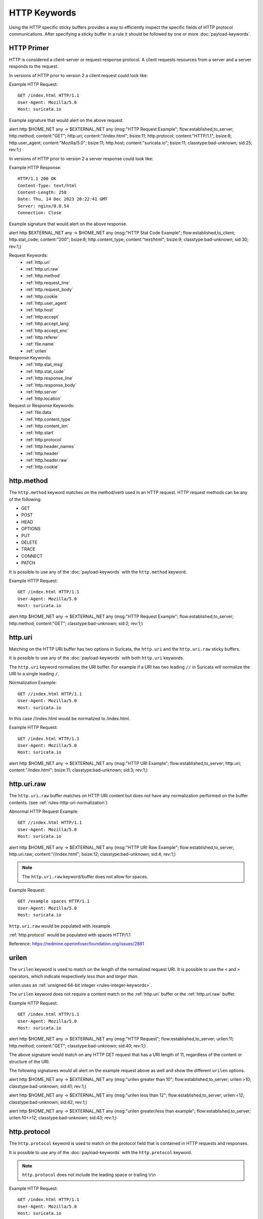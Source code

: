 HTTP Keywords
=============

.. role:: example-rule-action
.. role:: example-rule-header
.. role:: example-rule-options
.. role:: example-rule-emphasis

Using the HTTP specific sticky buffers provides a way to efficiently inspect
the specific fields of HTTP protocol communications. After specifying a sticky
buffer in a rule it should be followed by one or more :doc:`payload-keywords`.

HTTP Primer
-----------
HTTP is considered a client-server or request-response protocol. A client
requests resources from a server and a server responds to the request.

In versions of HTTP prior to version 2 a client request could look like:

Example HTTP Request::

  GET /index.html HTTP/1.1
  User-Agent: Mozilla/5.0
  Host: suricata.io

Example signature that would alert on the above request.

.. container:: example-rule

  alert http $HOME_NET any -> $EXTERNAL_NET any (msg:"HTTP Request Example"; \
  flow:established,to_server; :example-rule-options:`http.method; \
  content:"GET"; http.uri; content:"/index.html"; bsize:11; http.protocol; \
  content:"HTTP/1.1"; bsize:8; http.user_agent; content:"Mozilla/5.0"; bsize:11; \
  http.host; content:"suricata.io"; bsize:11;` classtype:bad-unknown; sid:25; rev:1;)

In versions of HTTP prior to version 2 a server response could look like:

Example HTTP Response::

  HTTP/1.1 200 OK
  Content-Type: text/html
  Content-Length: 258
  Date: Thu, 14 Dec 2023 20:22:41 GMT
  Server: nginx/0.8.54
  Connection: Close

Example signature that would alert on the above response.

.. container:: example-rule

  alert http $EXTERNAL_NET any -> $HOME_NET any (msg:"HTTP Stat Code Example"; \
  flow:established,to_client; :example-rule-options:`http.stat_code; \
  content:"200"; bsize:8; http.content_type; content:"text/html"; bsize:9;` \
  classtype:bad-unknown; sid:30; rev:1;)

Request Keywords:
 * :ref:`http.uri`
 * :ref:`http.uri.raw`
 * :ref:`http.method`
 * :ref:`http.request_line`
 * :ref:`http.request_body`
 * :ref:`http.cookie`
 * :ref:`http.user_agent`
 * :ref:`http.host`
 * :ref:`http.accept`
 * :ref:`http.accept_lang`
 * :ref:`http.accept_enc`
 * :ref:`http.referer`
 * :ref:`file.name`
 * :ref:`urilen`

Response Keywords:
 * :ref:`http.stat_msg`
 * :ref:`http.stat_code`
 * :ref:`http.response_line`
 * :ref:`http.response_body`
 * :ref:`http.server`
 * :ref:`http.location`

Request or Response Keywords:
 * :ref:`file.data`
 * :ref:`http.content_type`
 * :ref:`http.content_len`
 * :ref:`http.start`
 * :ref:`http.protocol`
 * :ref:`http.header_names`
 * :ref:`http.header`
 * :ref:`http.header.raw`
 * :ref:`http.cookie`

.. _http.method:

http.method
-----------

The ``http.method`` keyword matches on the method/verb used in an HTTP request.
HTTP request methods can be any of the following:

* GET
* POST
* HEAD
* OPTIONS
* PUT
* DELETE
* TRACE
* CONNECT
* PATCH

It is possible to use any of the :doc:`payload-keywords` with the ``http.method`` keyword.

Example HTTP Request::

  GET /index.html HTTP/1.1
  User-Agent: Mozilla/5.0
  Host: suricata.io

.. container:: example-rule

  alert http $HOME_NET any -> $EXTERNAL_NET any (msg:"HTTP Request Example"; \
  flow:established,to_server; :example-rule-options:`http.method; \
  content:"GET";` classtype:bad-unknown; sid:2; rev:1;)

.. _rules-http-uri-normalization:

.. _http.uri:

http.uri
--------

Matching on the HTTP URI buffer has two options in Suricata, the ``http.uri``
and the ``http.uri.raw`` sticky buffers.

It is possible to use any of the :doc:`payload-keywords` with both ``http.uri``
keywords.

The ``http.uri`` keyword normalizes the URI buffer. For example if a URI has two
leading ``//`` in Suricata will normalize the URI to a single leading ``/``.

Normalization Example::

  GET //index.html HTTP/1.1
  User-Agent: Mozilla/5.0
  Host: suricata.io

In this case :example-rule-emphasis:`//index.html` would be normalized to
:example-rule-emphasis:`/index.html`.

Example HTTP Request::

  GET /index.html HTTP/1.1
  User-Agent: Mozilla/5.0
  Host: suricata.io

.. container:: example-rule

  alert http $HOME_NET any -> $EXTERNAL_NET any (msg:"HTTP URI Example"; \
  flow:established,to_server; :example-rule-options:`http.uri; \
  content:"/index.html";` bsize:11; classtype:bad-unknown; sid:3; rev:1;)

.. _http.uri.raw:

http.uri.raw
------------

The ``http.uri.raw`` buffer matches on HTTP URI content but does not
have any normalization performed on the buffer contents.
(see :ref:`rules-http-uri-normalization`)

Abnormal HTTP Request Example::

  GET //index.html HTTP/1.1
  User-Agent: Mozilla/5.0
  Host: suricata.io

.. container:: example-rule

  alert http $HOME_NET any -> $EXTERNAL_NET any (msg:"HTTP URI Raw Example"; \
  flow:established,to_server; :example-rule-options:`http.uri.raw; \
  content:"//index.html";` bsize:12; classtype:bad-unknown; sid:4; rev:1;)

.. note:: The ``http.uri.raw`` keyword/buffer does not allow for spaces.

Example Request::

  GET /example spaces HTTP/1.1
  User-Agent: Mozilla/5.0
  Host: suricata.io

``http.uri.raw`` would be populated with :example-rule-header:`/example`

:ref:`http.protocol` would be populated with :example-rule-header:`spaces HTTP/1.1`

Reference: `https://redmine.openinfosecfoundation.org/issues/2881 <https://redmine.openinfosecfoundation.org/issues/2881>`_

.. _urilen:

urilen
------

The ``urilen`` keyword is used to match on the length of the normalized request
URI. It is possible to use the ``<`` and ``>`` operators, which
indicate respectively *less than* and *larger than*.

urilen uses an :ref:`unsigned 64-bit integer <rules-integer-keywords>`.

The ``urilen`` keyword does not require a content match on the :ref:`http.uri`
buffer or the :ref:`http.uri.raw` buffer.

Example HTTP Request::

  GET /index.html HTTP/1.1
  User-Agent: Mozilla/5.0
  Host: suricata.io

.. container:: example-rule

  alert http $HOME_NET any -> $EXTERNAL_NET any (msg:"HTTP Request"; \
  flow:established,to_server; :example-rule-options:`urilen:11;` \
  http.method; content:"GET"; classtype:bad-unknown; sid:40; rev:1;)

The above signature would match on any HTTP GET request that has a URI
length of 11, regardless of the content or structure of the URI.

The following signatures would all alert on the example request above as well
and show the different ``urilen`` options.

.. container:: example-rule

  alert http $HOME_NET any -> $EXTERNAL_NET any (msg:"urilen greater than 10"; \
  flow:established,to_server; :example-rule-options:`urilen:>10;` \
  classtype:bad-unknown; sid:41; rev:1;)

  alert http $HOME_NET any -> $EXTERNAL_NET any (msg:"urilen less than 12"; \
  flow:established,to_server; :example-rule-options:`urilen:<12;` \
  classtype:bad-unknown; sid:42; rev:1;)

  alert http $HOME_NET any -> $EXTERNAL_NET any (msg:"urilen greater/less than \
  example"; flow:established,to_server; :example-rule-options:`urilen:10<>12;` \
  classtype:bad-unknown; sid:43; rev:1;)

.. _http.protocol:

http.protocol
-------------

The ``http.protocol`` keyword is used to match on the protocol field that is
contained in HTTP requests and responses.

It is possible to use any of the :doc:`payload-keywords` with the
``http.protocol`` keyword.

.. note:: ``http.protocol`` does not include the leading space or trailing \\r\\n

Example HTTP Request::

  GET /index.html HTTP/1.1
  User-Agent: Mozilla/5.0
  Host: suricata.io

.. container:: example-rule

  alert http $HOME_NET any -> $EXTERNAL_NET any (msg:"HTTP Protocol Example"; \
  flow:established,to_server; :example-rule-options:`http.protocol; \
  content:"HTTP/1.1";` bsize:9; classtype:bad-unknown; sid:50; rev:1;)

.. _http.request_line:

http.request_line
-----------------

The ``http.request_line`` keyword is used to match on the entire contents of
the HTTP request line.

Example HTTP Request::

  GET /index.html HTTP/1.1
  User-Agent: Mozilla/5.0
  Host: suricata.io

.. container:: example-rule

  alert http $HOME_NET any -> $EXTERNAL_NET any (msg:"HTTP Request Example"; \
  flow:established,to_server; :example-rule-options:`http.request_line; \
  content:"GET /index.html HTTP/1.1";` bsize:24; classtype:bad-unknown; \
  sid:60; rev:1;)

.. note:: ``http.request_line`` does not include the trailing \\r\\n

.. _http.header:

http.header
-----------

Matching on HTTP headers has two options in Suricata, the ``http.header``
and the ``http.header.raw``.

It is possible to use any of the :doc:`payload-keywords` with both
``http.header`` keywords.

The ``http.header`` keyword normalizes the header contents. For example if
header contents contain trailing white-space or tab characters, those would be
removed.

To match on non-normalized header data, use the :ref:`http.header.raw` keyword.

Normalization Example::

  GET /index.html HTTP/1.1
  User-Agent: Mozilla/5.0     \r\n
  Host: suricata.io

Would be normalized to :example-rule-emphasis:`Mozilla/5.0\r\n`

Example HTTP Request::

  GET /index.html HTTP/1.1
  User-Agent: Mozilla/5.0
  Host: suricata.io

.. container:: example-rule

  alert http $HOME_NET any -> $EXTERNAL_NET any (msg:"HTTP Header Example 1"; \
  flow:established,to_server; :example-rule-options:`http.header; \
  content:"User-Agent|3a 20|Mozilla/5.0|0d 0a|";` classtype:bad-unknown; \
  sid:70; rev:1;)

  alert http $HOME_NET any -> $EXTERNAL_NET any (msg:"HTTP Header Example 2"; \
  flow:established,to_server; :example-rule-options:`http.header; \
  content:"Host|3a 20|suricata.io|0d 0a|";` classtype:bad-unknown; \
  sid:71; rev:1;)

  alert http $HOME_NET any -> $EXTERNAL_NET any (msg:"HTTP Header Example 3"; \
  flow:established,to_server; :example-rule-options:`http.header; \
  content:"User-Agent|3a 20|Mozilla/5.0|0d 0a|"; startswith; \
  content:"Host|3a 20|suricata.io|0d 0a|";` classtype:bad-unknown; \
  sid:72; rev:1;)

.. note:: There are headers that will not be included in the ``http.header``
  buffer, specifically the :ref:`http.cookie` buffer.

.. note:: If there are multiple values for the same header name, they are
  concatenated with a comma and space (", ") between each value.
  More information can be found in RFC 2616
  `<https://www.rfc-editor.org/rfc/rfc2616.html#section-4.2>`_

.. _http.header.raw:

http.header.raw
---------------

The ``http.header.raw`` buffer matches on HTTP header content but does not have
any normalization performed on the buffer contents (see :ref:`http.header`)

Abnormal HTTP Header Example::

  GET /index.html HTTP/1.1
  User-Agent: Mozilla/5.0
  User-Agent: Chrome
  Host: suricata.io

.. container:: example-rule

  alert http $HOME_NET any -> $EXTERNAL_NET any (msg:"HTTP Header Raw Example"; \
  flow:established,to_server; :example-rule-options:`http.header.raw; \
  content:"User-Agent|3a 20|Mozilla/5.0|0d 0a|"; \
  content:"User-Agent|3a 20|Chrome|0d 0a|";` classtype:bad-unknown; sid:73; rev:1;)

.. _http.cookie:

http.cookie
-----------

The ``http.cookie`` keyword is used to match on the cookie field that can be
present in HTTP request (Cookie) or HTTP response (Set-Cookie) headers.

It is possible to use any of the :doc:`payload-keywords` with both ``http.header``
keywords.

.. note:: Cookies are passed in HTTP headers but Suricata extracts the cookie
  data to ``http.cookie`` and will not match cookie content put in the
  :ref:`http.header` sticky buffer.

.. note:: ``http.cookie`` does not include the leading space or trailing \\r\\n

Example HTTP Request::

  GET /index.html HTTP/1.1
  User-Agent: Mozilla/5.0
  Cookie: PHPSESSION=123
  Host: suricata.io

.. container:: example-rule

  alert http $HOME_NET any -> $EXTERNAL_NET any (msg:"HTTP Cookie Example"; \
  flow:established,to_server; :example-rule-emphasis:`http.cookie; \
  content:"PHPSESSIONID=123";` bsize:14; classtype:bad-unknown; sid:80; rev:1;)

.. _http.user_agent:

http.user_agent
---------------

The ``http.user_agent`` keyword is used to match on the User-Agent field that
can be present in HTTP request headers.

It is possible to use any of the :doc:`payload-keywords` with the
``http.user_agent`` keyword.

Example HTTP Request::

  GET /index.html HTTP/1.1
  User-Agent: Mozilla/5.0
  Cookie: PHPSESSION=123
  Host: suricata.io

.. container:: example-rule

  alert http $HOME_NET any -> $EXTERNAL_NET any (msg:"HTTP User-Agent Example"; \
  flow:established,to_server; :example-rule-options:`http.user_agent; \
  content:"Mozilla/5.0";` bsize:11; classtype:bad-unknown; sid:90; rev:1;)

.. note:: ``http.user_agent`` does not include the leading space or trailing
   \\r\\n

.. note:: Using the ``http.user_agent`` buffer is more efficient when it comes
  to performance than using the :ref:`http.header` buffer (~10% better).

.. note:: If a request contains multiple "User-Agent" headers, the values will
   be concatenated in the ``http.user_agent`` buffer, in the order seen from
   top to bottom, with a comma and space (", ") between each of them.

Example Duplicate User-Agent Header Request::

  GET /index.html HTTP/1.1
  User-Agent: Mozilla/5.0
  User-Agent: Chrome/2.0
  Cookie: PHPSESSION=123
  Host: suricata.io

.. container:: example-rule

  alert http $HOME_NET any -> $EXTERNAL_NET any (msg:"HTTP User-Agent Example"; \
  flow:established,to_server; :example-rule-options:`http.user_agent; \
  content:"Mozilla/5.0, Chrome/2.0";` bsize:23; classtype:bad-unknown; sid:90; \
  rev:1;)

.. _http.accept:

http.accept
-----------

The ``http.accept`` keyword is used to match on the Accept field that
can be present in HTTP request headers.

It is possible to use any of the :doc:`payload-keywords` with the
``http.accept`` keyword.

Example HTTP Request::

  GET /index.html HTTP/1.1
  User-Agent: Mozilla/5.0
  Accept: */*
  Host: suricata.io

.. container:: example-rule

  alert http $HOME_NET any -> $EXTERNAL_NET any (msg:"HTTP Accept Example"; \
  flow:established,to_server; :example-rule-options:`http.accept; \
  content:"*/*";` bsize:3; classtype:bad-unknown; sid:91; rev:1;)

.. note:: ``http.accept`` does not include the leading space or trailing \\r\\n

.. _http.accept_enc:

http.accept_enc
---------------

The ``http.accept_enc`` keyword is used to match on the Accept-Encoding field
that can be present in HTTP request headers.

It is possible to use any of the :doc:`payload-keywords` with the
``http.accept_enc`` keyword.

Example HTTP Request::

  GET /index.html HTTP/1.1
  User-Agent: Mozilla/5.0
  Accept-Encoding: gzip, deflate
  Host: suricata.io

.. container:: example-rule

  alert http $HOME_NET any -> $EXTERNAL_NET any (msg:"HTTP Accept-Encoding Example"; \
  flow:established,to_server; :example-rule-options:`http.accept_enc; \
  content:"gzip, deflate";` bsize:13; classtype:bad-unknown; sid:92; rev:1;)

.. note:: ``http.accept_enc`` does not include the leading space or trailing
   \\r\\n

.. _http.accept_lang:

http.accept_lang
----------------

The ``http.accept_lang`` keyword is used to match on the Accept-Language field
that can be present in HTTP request headers.

It is possible to use any of the :doc:`payload-keywords` with the
``http.accept_lang`` keyword.

Example HTTP Request::

  GET /index.html HTTP/1.1
  User-Agent: Mozilla/5.0
  Accept-Language: en-US
  Host: suricata.io

.. container:: example-rule

  alert http $HOME_NET any -> $EXTERNAL_NET any (msg:"HTTP Accept-Encoding Example"; \
  flow:established,to_server; :example-rule-options:`http.accept_lang; \
  content:"en-US";` bsize:5; classtype:bad-unknown; sid:93; rev:1;)

.. note:: ``http.accept_lang`` does not include the leading space or
  trailing \\r\\n

.. _http.connection:

http.connection
---------------

The ``http.connection`` keyword is used to match on the Connection field that
can be present in HTTP request headers.

It is possible to use any of the :doc:`payload-keywords` with the
``http.connection`` keyword.

Example HTTP Request::

  GET /index.html HTTP/1.1
  User-Agent: Mozilla/5.0
  Accept-Language: en-US
  Host: suricata.io
  Connection: Keep-Alive

.. container:: example-rule

  alert http $HOME_NET any -> $EXTERNAL_NET any (msg:"HTTP Connection Example"; \
  flow:established,to_server; :example-rule-options:`http.connection; \
  content:"Keep-Alive";` bsize:10; classtype:bad-unknown; sid:94; rev:1;)

.. note:: ``http.connection`` does not include the leading space or trailing
   \\r\\n

.. _http.content_type:

http.content_type
-----------------

The ``http.content_type`` keyword is used to match on the Content-Type field that
can be present in HTTP request or response headers. Use ``flow:to_server`` or
``flow:to_client`` to force inspection of the request or response respectively.

It is possible to use any of the :doc:`payload-keywords` with the
``http.content_type`` keyword.

Example HTTP Request::

  POST /suricata.php HTTP/1.1
  Content-Type: multipart/form-data; boundary=---------------123
  Host: suricata.io
  Content-Length: 100
  Connection: Keep-Alive

Example HTTP Response::

  HTTP/1.1 200 OK
  Content-Type: text/html
  Server: nginx/0.8.54
  Connection: Close

.. container:: example-rule

  alert http $HOME_NET any -> $EXTERNAL_NET any (msg:"HTTP Content-Type Request \
  Example"; flow:established,to_server; :example-rule-options:`http.content_type; \
  content:"multipart/form-data|3b 20|";` startswith; classtype:bad-unknown; \
  sid:95; rev:1;)

  alert http $EXTERNAL_NET any -> $HOME_NET any (msg:"HTTP Content-Type Response \
  Example"; flow:established,to_client; :example-rule-options:`http.content_type; \
  content:"text/html";` bsize:9; classtype:bad-unknown; sid:96; rev:1;)

.. note:: ``http.content_type`` does not include the leading space or trailing
   \\r\\n

.. _http.content_len:

http.content_len
----------------

The ``http.content_len`` keyword is used to match on the Content-Length field that
can be present in HTTP request or response headers. Use ``flow:to_server`` or
``flow:to_client`` to force inspection of the request or response respectively.

It is possible to use any of the :doc:`payload-keywords` with the
``http.content_len`` keyword.

Example HTTP Request::

  POST /suricata.php HTTP/1.1
  Content-Type: multipart/form-data; boundary=---------------123
  Host: suricata.io
  Content-Length: 100
  Connection: Keep-Alive

Example HTTP Response::

  HTTP/1.1 200 OK
  Content-Type: text/html
  Server: nginx/0.8.54
  Connection: Close
  Content-Length: 20

.. container:: example-rule

  alert http $HOME_NET any -> $EXTERNAL_NET any (msg:"HTTP Content-Length Request \
  Example"; flow:established,to_server; :example-rule-options:`http.content_len; \
  content:"100";` bsize:3; classtype:bad-unknown; sid:97; rev:1;)

  alert http $EXTERNAL_NET any -> $HOME_NET any (msg:"HTTP Content-Length Response \
  Example"; flow:established,to_client; :example-rule-options:`http.content_len; \
  content:"20";` bsize:2; classtype:bad-unknown; sid:98; rev:1;)

To do numeric evaluation of the content length, ``byte_test`` can be used.

If we want to match on a HTTP request content length equal to and greater
than 100 we could use the following signature.

.. container:: example-rule

  alert http $HOME_NET any -> $EXTERNAL_NET any (msg:"HTTP Content-Length Request \
  Byte Test Example"; flow:established,to_server; \
  :example-rule-options:`http.content_len; byte_test:0,>=,100,0,string,dec;` \
  classtype:bad-unknown; sid:99; rev:1;)

.. note:: ``http.content_len`` does not include the leading space or trailing
   \\r\\n

.. _http.referer:

http.referer
------------

The ``http.referer`` keyword is used to match on the Referer field that
can be present in HTTP request headers.

It is possible to use any of the :doc:`payload-keywords` with the
``http.referer`` keyword.

Example HTTP Request::

  GET / HTTP/1.1
  Host: suricata.io
  Referer: https://suricata.io

.. container:: example-rule

  alert http $HOME_NET any -> $EXTERNAL_NET any (msg:"HTTP Referer Example"; \
  flow:established,to_server; :example-rule-options:`http.referer; \
  content:"http|3a 2f 2f|suricata.io";` bsize:19; classtype:bad-unknown; \
  sid:200; rev:1;)

.. note:: ``http.referer`` does not include the leading space or trailing
   \\r\\n

.. _http.start:

http.start
----------

The ``http.start`` keyword is used to match on the start of an HTTP request
or response. This will contain the request/response line plus the request/response
headers. Use ``flow:to_server`` or ``flow:to_client`` to force inspection of the
request or response respectively.

It is possible to use any of the :doc:`payload-keywords` with the
``http.start`` keyword.

Example HTTP Request::

  GET / HTTP/1.1
  Host: suricata.io
  Connection: Keep-Alive

Example HTTP Response::

  HTTP/1.1 200 OK
  Content-Type: text/html
  Server: nginx/0.8.54

.. container:: example-rule

  alert http $HOME_NET any -> $EXTERNAL_NET any (msg:"HTTP Start Request \
  Example"; flow:established,to_server; :example-rule-options:`http.start; \
  content:"POST / HTTP/1.1|0d 0a|Host|0d 0a|Connection|0d 0a 0d 0a|";` \
  classtype:bad-unknown; sid:101; rev:1;)

  alert http $EXTERNAL_NET any -> $HOME_NET any (msg:"HTTP Start Response \
  Example"; flow:established,to_client; :example-rule-options:`http.start; \
  content:"HTTP/1.1 200 OK|0d 0a|Content-Type|0d 0a|Server|0d 0a 0d a0|";` \
  classtype:bad-unknown; sid:102; rev:1;)

.. note:: ``http.start`` contains the normalized headers and is terminated by
  an extra \\r\\n to indicate the end of the headers.

.. _http.header_names:

http.header_names
-----------------

The ``http.header_names`` keyword is used to match on the names of the headers
in a HTTP request or response. This is useful for checking for a headers
presence, absence and/or header order. Use ``flow:to_server`` or
``flow:to_client`` to force inspection of the request or response respectively.

It is possible to use any of the :doc:`payload-keywords` with the
``http.header_names`` keyword.

Example HTTP Request::

  GET / HTTP/1.1
  Host: suricata.io
  Connection: Keep-Alive

Example HTTP Response::

  HTTP/1.1 200 OK
  Content-Type: text/html
  Server: nginx/0.8.54

Examples to match exactly on header order:

.. container:: example-rule

  alert http $HOME_NET any -> $EXTERNAL_NET any (msg:"HTTP Header Names Request \
  Example"; flow:established,to_server; :example-rule-options:`http.header_names; \
  content:"|0d 0a|Host|0d 0a|Connection|0d 0a 0d 0a|";` bsize:22; \
  classtype:bad-unknown; sid:110; rev:1;)

  alert http $EXTERNAL_NET any -> $HOME_NET any (msg:"HTTP Header Names Response \
  Example"; flow:established,to_client; :example-rule-options:`http.header_names; \
  content:"|0d 0a|Content-Type|0d 0a|Server|0d 0a 0d a0|";` bsize:26; \
  classtype:bad-unknown; sid:111; rev:1;)

Examples to match on header existence:

.. container:: example-rule

  alert http $HOME_NET any -> $EXTERNAL_NET any (msg:"HTTP Header Names Request \
  Example 2"; flow:established,to_server; :example-rule-options:`http.header_names; \
  content:"|0d 0a|Host|0d 0a|";` classtype:bad-unknown; sid:112; rev:1;)

  alert http $EXTERNAL_NET any -> $HOME_NET any (msg:"HTTP Header Names Response \
  Example 2"; flow:established,to_client; :example-rule-options:`http.header_names; \
  content:"|0d 0a|Content-Type|0d 0a|";` classtype:bad-unknown; sid:113; rev:1;)

Examples to match on header absence:

.. container:: example-rule

  alert http $HOME_NET any -> $EXTERNAL_NET any (msg:"HTTP Header Names Request \
  Example 3"; flow:established,to_server; :example-rule-options:`http.header_names; \
  content:!"|0d 0a|User-Agent|0d 0a|";` classtype:bad-unknown; sid:114; rev:1;)

  alert http $EXTERNAL_NET any -> $HOME_NET any (msg:"HTTP Header Names Response \
  Example 3"; flow:established,to_client; :example-rule-options:`http.header_names; \
  content:!"|0d 0a|Date|0d 0a|";` classtype:bad-unknown; sid:115; rev:1;)

Example to check for the ``User-Agent`` header and that the ``Host`` header is
after ``User-Agent`` but not necessarily directly after.

.. container:: example-rule

  alert http $HOME_NET any -> $EXTERNAL_NET any (msg:"HTTP Header Names Request \
  Example 4"; flow:established,to_server; :example-rule-options:`http.header_names; \
  content:"|0d 0a|Host|0d 0a|";` content:"User-Agent|0d 0a|"; distance:-2; \
  classtype:bad-unknown; sid:114; rev:1;)

.. note:: ``http.header_names`` starts with a \\r\\n and ends with an extra \\r\\n.

.. _http.request_body:

http.request_body
-----------------

The ``http.request_body`` keyword is used to match on the HTTP request body
that can be present in an HTTP request.

It is possible to use any of the :doc:`payload-keywords` with the
``http.request_body`` keyword.

Example HTTP Request::

  POST /suricata.php HTTP/1.1
  Content-Type: application/x-www-form-urlencoded
  Host: suricata.io
  Content-Length: 23
  Connection: Keep-Alive

  Suricata request body

.. container:: example-rule

  alert http $HOME_NET any -> $EXTERNAL_NET any (msg:"HTTP Request Body Example"; \
  flow:established,to_server; :example-rule-options:`http.request_body; \
  content:"Suricata request body";` classtype:bad-unknown; sid:115; rev:1;)

.. note:: How much of the request/client body is inspected is controlled
  in the :ref:`libhtp configuration section
  <suricata-yaml-configure-libhtp>` via the ``request-body-limit``
  setting.

.. note:: ``http.request_body`` replaces the previous keyword name,
  ``http_client_body``. ``http_client_body`` can still be used but it is
  recommended that rules be converted to use ``http.request_body``.

.. _http.stat_code:

http.stat_code
--------------

The ``http.stat_code`` keyword is used to match on the HTTP status code
that can be present in an HTTP response.

It is possible to use any of the :doc:`payload-keywords` with the
``http.stat_code`` keyword.

Example HTTP Response::

  HTTP/1.1 200 OK
  Content-Type: text/html
  Server: nginx/0.8.54

.. container:: example-rule

  alert http $EXTERNAL_NET any -> $HOME_NET any (msg:"HTTP Stat Code Response \
  Example"; flow:established,to_client; :example-rule-options:`http.stat_code; \
  content:"200";` classtype:bad-unknown; sid:117; rev:1;)

.. note:: ``http.stat_code`` does not include the leading or trailing space

.. _http.stat_msg:

http.stat_msg
-------------

The ``http.stat_msg`` keyword is used to match on the HTTP status message
that can be present in an HTTP response.

It is possible to use any of the :doc:`payload-keywords` with the
``http.stat_msg`` keyword.

Example HTTP Response::

  HTTP/1.1 200 OK
  Content-Type: text/html
  Server: nginx/0.8.54

.. container:: example-rule

  alert http $EXTERNAL_NET any -> $HOME_NET any (msg:"HTTP Stat Message Response \
  Example"; flow:established,to_client; :example-rule-options:`http.stat_msg; \
  content:"OK";` classtype:bad-unknown; sid:118; rev:1;)

.. note:: ``http.stat_msg`` does not include the leading space or trailing \\r\\n

.. _http.response_line:

http.response_line
------------------

The ``http.response_line`` forces the whole HTTP response line to be inspected.

Example::

    alert http any any -> any any (http.response_line; content:"HTTP/1.0 200 OK"; sid:1;)

.. _http.response_body:

http.response_body
------------------

With the ``http.response_body`` sticky buffer, it is possible to
match specifically and only on the HTTP response body. The keyword can
be used in combination with all previously mentioned content modifiers
like ``distance``, ``offset``, ``nocase``, ``within``, etc.

Note: how much of the response/server body is inspected is controlled
in your :ref:`libhtp configuration section
<suricata-yaml-configure-libhtp>` via the ``response-body-limit``
setting.

Notes
~~~~~

-  Using ``http.response_body`` is similar to having content matches
   that come after ``file.data`` except that it doesn't permanently
   (unless reset) set the detection pointer to the beginning of the
   server response body. i.e. it is not a sticky buffer.

-  ``http.response_body`` will match on gzip decoded data just like
   ``file.data`` does.

-  Since ``http.response_body`` matches on a server response, it
   can't be used with the ``to_server`` or ``from_client`` flow
   directives.

-  Corresponding PCRE modifier: ``Q``

-  further notes at the ``file.data`` section below.

``http.response_body`` replaces the previous keyword name: ```http_server_body``. You may continue
+to use the previous name, but it's recommended that rules be converted to use
+the new name.

.. _http.server:

http.server
-----------

Sticky buffer to match on the HTTP Server headers. Only contains the
header value. The \\r\\n after the header are not part of the buffer.

Example::

    alert http any any -> any any (flow:to_client; \
            http.server; content:"Microsoft-IIS/6.0"; sid:1;)

.. _http.location:

http.location
-------------

Sticky buffer to match on the HTTP Location headers. Only contains the
header value. The \\r\\n after the header are not part of the buffer.

Example::

    alert http any any -> any any (flow:to_client; \
            http.location; content:"http://www.google.com"; sid:1;)

.. _http.host:

.. _http.host.raw:

http.host and http.host.raw
---------------------------

With the ``http.host`` sticky buffer, it is possible to
match specifically and only the normalized hostname.
The ``http.host.raw`` inspects the raw hostname.

The keyword can be used in combination with most of the content modifiers
like ``distance``, ``offset``, ``within``, etc.

The ``nocase`` keyword is not allowed anymore. Keep in mind that you need
to specify a lowercase pattern.

.. _http.request_header:

http.request_header
-------------------

Match on the name and value of a HTTP request header (HTTP1 or HTTP2).

For HTTP2, name and value get concatenated by ": ", colon and space.
To detect if a http2 header name contains ':',
the keyword ``http2.header_name`` can be used.

Examples::

  http.request_header; content:"agent: nghttp2";
  http.request_header; content:"custom-header: I love::colons";

``http.request_header`` is a 'sticky buffer'.

``http.request_header`` can be used as ``fast_pattern``.

.. _http.response_header:

http.response_header
--------------------

Match on the name and value of a HTTP response header (HTTP1 or HTTP2).

For HTTP2, name and value get concatenated by ": ", colon and space.
To detect if a http2 header name contains ':',
the keyword ``http2.header_name`` can be used.

Examples::

  http.response_header; content:"server: nghttp2";
  http.response_header; content:"custom-header: I love::colons";

``http.response_header`` is a 'sticky buffer'.

``http.response_header`` can be used as ``fast_pattern``.

Notes
~~~~~

-  ``http.host`` does not contain the port associated with
   the host (i.e. abc.com:1234). To match on the host and port
   or negate a host and port use ``http.host.raw``.

-  The ``http.host`` and ``http.host.raw`` buffers are populated
   from either the URI (if the full URI is present in the request like
   in a proxy request) or the HTTP Host header. If both are present, the
   URI is used.

-  The ``http.host`` and ``http.host.raw`` buffers will NOT
   include the header name, colon, or leading whitespace if populated
   from the Host header.  i.e. they will not include "Host: ".

-  The ``http.host`` and ``http.host.raw`` buffers do not
   include a CRLF (0x0D 0x0A) at the end.  If you want to match the end
   of the buffer, use a relative 'isdataat' or a PCRE (although PCRE
   will be worse on performance).

-  The ``http.host`` buffer is normalized to be all lower case.

-  The content match that ``http.host`` applies to must be all lower
   case or have the ``nocase`` flag set.

-  ``http.host.raw`` matches the unnormalized buffer so matching
   will be case-sensitive (unless ``nocase`` is set).

-  If a request contains multiple "Host" headers, the values will be
   concatenated in the ``http.host`` and ``http.host.raw``
   buffers, in the order seen from top to bottom, with a comma and space
   (", ") between each of them.

   Example request::

          GET /test.html HTTP/1.1
          Host: ABC.com
          Accept: */*
          Host: efg.net

   ``http.host`` buffer contents::

          abc.com, efg.net

   ``http.host.raw`` buffer contents::

          ABC.com, efg.net

-  Corresponding PCRE modifier (``http_host``): ``W``
-  Corresponding PCRE modifier (``http_raw_host``): ``Z``

.. _file.data:

file.data
---------

With ``file.data``, the HTTP response body is inspected, just like
with ``http.response_body``. The ``file.data`` keyword is a sticky buffer.
``file.data`` also works for HTTP request body and can be used in other
protocols than HTTP1.

Example::

  alert http any any -> any any (file.data; content:"abc"; content:"xyz";)


The ``file.data`` keyword affects all following content matches, until
the ``pkt_data`` keyword is encountered or it reaches the end of the
rule. This makes it a useful shortcut for applying many content
matches to the HTTP response body, eliminating the need to modify each
content match individually.

As the body of a HTTP response can be very large, it is inspected in
smaller chunks.

How much of the response/server body is inspected is controlled
in your :ref:`libhtp configuration section
<suricata-yaml-configure-libhtp>` via the ``response-body-limit``
setting.

If the HTTP body is a flash file compressed with 'deflate' or 'lzma',
it can be decompressed and ``file.data`` can match on the decompress data.
Flash decompression must be enabled under ``libhtp`` configuration:

::

    # Decompress SWF files.
    # 2 types: 'deflate', 'lzma', 'both' will decompress deflate and lzma
    # compress-depth:
    # Specifies the maximum amount of data to decompress,
    # set 0 for unlimited.
    # decompress-depth:
    # Specifies the maximum amount of decompressed data to obtain,
    # set 0 for unlimited.
    swf-decompression:
      enabled: yes
      type: both
      compress-depth: 0
      decompress-depth: 0

Notes
~~~~~

-  file.data is the preferred notation, however, file_data is still
   recognized by the engine and works as well.

-  If a HTTP body is using gzip or deflate, ``file.data`` will match
   on the decompressed data.

-  Negated matching is affected by the chunked inspection. E.g.
   'content:!"<html";' could not match on the first chunk, but would
   then possibly match on the 2nd. To avoid this, use a depth setting.
   The depth setting takes the body size into account.
   Assuming that the ``response-body-minimal-inspect-size`` is bigger
   than 1k, 'content:!"<html"; depth:1024;' can only match if the
   pattern '<html' is absent from the first inspected chunk.

-  Refer to :doc:`file-keywords` for additional information.

Multiple Buffer Matching
~~~~~~~~~~~~~~~~~~~~~~~~

``file.data`` supports multiple buffer matching, see :doc:`multi-buffer-matching`.

.. _file.name:

file.name
---------

The ``file.name`` keyword can be used at the HTTP application level.

Example::

  alert http any any -> any any (msg:"http layer file.name keyword usage"; \
  file.name; content:"picture.jpg"; classtype:bad-unknown; sid:1; rev:1;)

For additional information on the ``file.name`` keyword, see :doc:`file-keywords`.